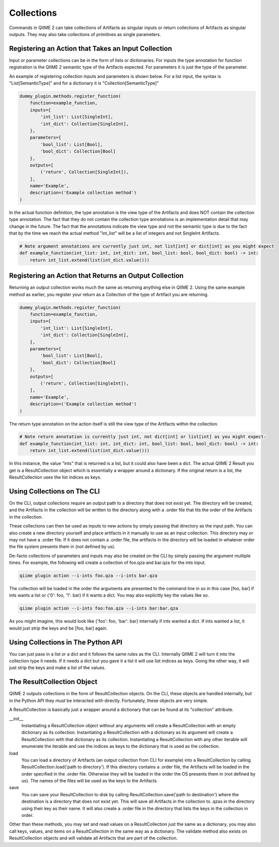 Collections
###########

Commands in QIIME 2 can take collections of Artifacts as singular inputs or return collections of Artifacts as singular outputs. They may also take collections of primitives as single parameters.

Registering an Action that Takes an Input Collection
++++++++++++++++++++++++++++++++++++++++++++++++++++

Input or parameter collections can be in the form of lists or dictionaries. For inputs the type annotation for function registration is the QIIME 2 semantic type of the Artifacts expected. For parameters it is just the type of the parameter.

An example of registering collection inputs and parameters is shown below. For a list input, the syntax is "List[SemanticType]" and for a dictionary it is "Collection[SemanticType]"

.. code-block:: Python

    dummy_plugin.methods.register_function(
        function=example_function,
        inputs={
            'int_list': List[SingleInt],
            'int_dict': Collection[SingleInt],
        },
        parameters={
            'bool_list': List[Bool],
            'bool_dict': Collection[Bool]
        },
        outputs=[
            ('return', Collection[SingleInt]),
        ],
        name='Example',
        description=('Example collection method')
    )

In the actual function definition, the type annotation is the view type of the Artifacts and does NOT contain the collection type annotation. The fact that they do not contain the collection type annotations is an implementation detail that may change in the future. The fact that the annotations indicate the view type and not the semantic type is due to the fact that by the time we reach the actual method "int_list" will be a list of integers and not SingleInt Artifacts.

.. code-block:: Python

    # Note argument annotations are currently just int, not list[int] or dict[int] as you might expect
    def example_function(int_list: int, int_dict: int, bool_list: bool, bool_dict: bool) -> int:
        return int_list.extend(list(int_dict.value()))

Registering an Action that Returns an Output Collection
+++++++++++++++++++++++++++++++++++++++++++++++++++++++

Returning an output collection works much the same as returning anything else in QIIME 2. Using the same example method as earlier, you register your return as a Collection of the type of Artifact you are returning.

.. code-block:: Python

    dummy_plugin.methods.register_function(
        function=example_function,
        inputs={
            'int_list': List[SingleInt],
            'int_dict': Collection[SingleInt],
        },
        parameters={
            'bool_list': List[Bool],
            'bool_dict': Collection[Bool]
        },
        outputs=[
            ('return', Collection[SingleInt]),
        ],
        name='Example',
        description=('Example collection method')
    )

The return type annotation on the action itself is still the view type of the Artifacts within the collection.

.. code-block:: Python

    # Note return annotation is currently just int, not dict[int] or list[int] as you might expect:
    def example_function(int_list: int, int_dict: int, bool_list: bool, bool_dict: bool) -> int:
        return int_list.extend(list(int_dict.value()))

In this instance, the value "ints" that is returned is a list, but it could also have been a dict. The actual QIIME 2 Result you get is a ResultCollection object which is essentially a wrapper around a dictionary. If the original return is a list, the ResultCollection uses the list indices as keys.

Using Collections on The CLI
++++++++++++++++++++++++++++

On the CLI, output collections require an output path to a directory that does not exist yet. The directory will be created, and the Artifacts in the collection will be written to the directory along with a .order file that lits the order of the Artifacts in the collection.

These collections can then be used as inputs to new actions by simply passing that directory as the input path. You can also create a new directory yourself and place artifacts in it manually to use as an input collection. This directory may or may not have a .order file. If it does not contain a .order file, the artifacts in the directory will be loaded in whatever order the file system presents them in (not defined by us).

De-facto collections of parameters and inputs may also be created on the CLI by simply passing the argument multiple times. For example, the following will create a collection of foo.qza and bar.qza for the ints input.

.. code-block:: bash

    qiime plugin action --i-ints foo.qza --i-ints bar.qza

The collection will be loaded in the order the arguments are presented to the command line in so in this case [foo, bar] if ints wants a list or {'0': foo, '1': bar} if it wants a dict. You may also explicitly key the values like so.

.. code-block:: bash

    qiime plugin action --i-ints foo:foo.qza --i-ints bar:bar.qza

As you might imagine, this would look like {'foo': foo, 'bar': bar} internally if ints wanted a dict. If ints wanted a list, it would just strip the keys and be [foo, bar] again.

Using Collections in The Python API
+++++++++++++++++++++++++++++++++++

You can just pass in a list or a dict and it follows the same rules as the CLI. Internally QIIME 2 will turn it into the collection type it needs. If it needs a dict but you gave it a list it will use list indices as keys. Going the other way, it will just strip the keys and make a list of the values.

The ResultCollection Object
+++++++++++++++++++++++++++

QIIME 2 outputs collections in the form of ResultCollection objects. On the CLI, these objects are handled internally, but in the Python API they must be interacted with directly. Fortunately, these objects are very simple.

A ResultCollection is basically just a wrapper around a dictionary that can be found at its "collection" attribute.

__init__
  Instantiating a ResultCollection object without any arguments will create a ResultCollection with an empty dictionary as its collection. Instantiating a ResultCollection with a dictionary as its argument will create a ResultCollection with that dictionary as its collection. Instantiating a ResultCollection with any other iterable will enumerate the iterable and use the indices as keys to the dictionary that is used as the collection.

load
  You can load a directory of Artifacts (an output collection from CLI for example) into a ResultCollection by calling ResultCollection.load('path to directory'). If this directory contains a .order file, the Artifacts will be loaded in the order specified in the .order file. Otherwise they will be loaded in the order the OS presents them in (not defined by us). The names of the files will be used as the keys to the Artifacts

save
  You can save your ResultCollection to disk by calling ResultCollection.save('path to destination') where the destination is a directory that does not exist yet. This will save all Artifacts in the collection to .qzas in the directory using their key as their name. It will also create a .order file in the directory that lists the keys in the collection in order.

Other than these methods, you may set and read values on a ResultCollection just the same as a dictionary, you may also call keys, values, and items on a ResultCollection in the same way as a dictionary. The validate method also exists on ResultCollection objects and will validate all Artifacts that are part of the collection.
